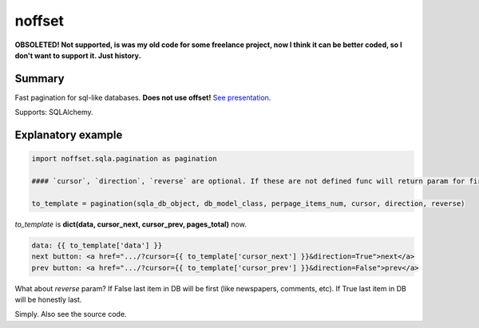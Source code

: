 noffset
=======

**OBSOLETED! Not supported, is was my old code for some freelance project, now I think it can be better coded, so I don't want to support it. Just history.**

Summary
-------

Fast pagination for sql-like databases. **Does not use offset!** `See presentation <https://docs.google.com/file/d/1zaK9h6WtjESetn77XsoK1rqRhXys-vjGu5NQcz40VJSMlpUuQ6ddZdadtYQl/edit?usp=sharing>`_.

Supports: SQLAlchemy.

Explanatory example
--------------

.. code-block:: python

    import noffset.sqla.pagination as pagination

    #### `cursor`, `direction`, `reverse` are optional. If these are not defined func will return param for first page.

    to_template = pagination(sqla_db_object, db_model_class, perpage_items_num, cursor, direction, reverse)

*to_template* is **dict(data, cursor_next, cursor_prev, pages_total)** now.

.. code-block:: html

    data: {{ to_template['data'] }}
    next button: <a href=".../?cursor={{ to_template['cursor_next'] }}&direction=True">next</a>
    prev button: <a href=".../?cursor={{ to_template['cursor_prev'] }}&direction=False">prev</a>

What about *reverse* param? If False last item in DB will be first (like newspapers, comments, etc). If True last item in DB will be honestly last.

Simply. Also see the source code.
